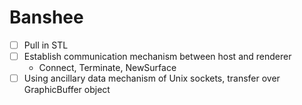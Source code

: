 * Banshee
  - [ ] Pull in STL
  - [ ] Establish communication mechanism between host and renderer
    - Connect, Terminate, NewSurface
  - [ ] Using ancillary data mechanism of Unix sockets, transfer over GraphicBuffer
    object
